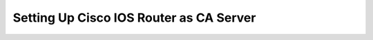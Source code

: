 ########################################
Setting Up Cisco IOS Router as CA Server
########################################

.. todo::

   Document how to setup a Cisco IOS Router as a CA Server including configuration of SCEP, verification and troubleshooting